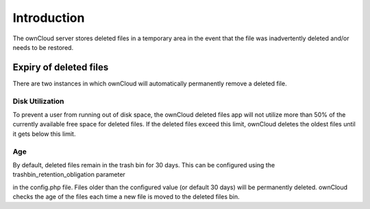 Introduction
============

The ownCloud server stores deleted files in a temporary area in the event that the file was inadvertently deleted and/or needs to be restored.

Expiry of deleted files
-----------------------

There are two instances in which ownCloud will automatically permanently remove a deleted file.

Disk Utilization
~~~~~~~~~~~~~~~~

To prevent a user from running out of disk space, the ownCloud deleted files app will not utilize more than 50% of the currently available free space for deleted files.
If the deleted files exceed this limit, ownCloud deletes the oldest files until it gets below this limit.

Age
~~~

By default, deleted files remain in the trash bin for 30 days.
This can be configured using the trashbin_retention_obligation parameter

in the config.php
file.
Files older than the configured value (or default 30 days) will be permanently deleted.
ownCloud checks the age of the files each time a new file is moved to the deleted files bin.
